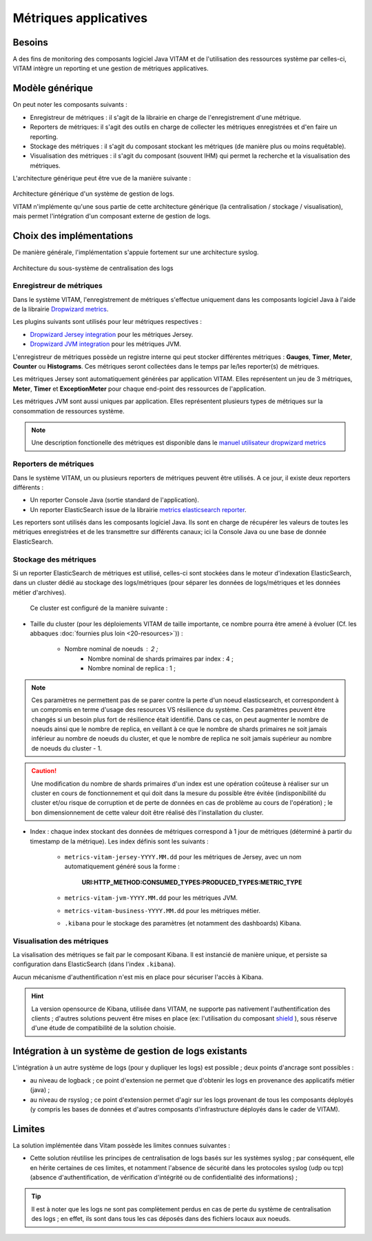 Métriques applicatives
######################


Besoins
=======

A des fins de monitoring des composants logiciel Java VITAM et de l'utilisation des ressources système par celles-ci, VITAM intègre un reporting et une gestion de métriques applicatives.


Modèle générique
================

On peut noter les composants suivants :

* Enregistreur de métriques : il s'agit de la librairie en charge de l'enregistrement d'une métrique.
* Reporters de métriques: il s'agit des outils en charge de collecter les métriques enregistrées et d'en faire un reporting.
* Stockage des métriques : il s'agit du composant stockant les métriques (de manière plus ou moins requêtable).
* Visualisation des métriques : il s'agit du composant (souvent IHM) qui permet la recherche et la visualisation des métriques. 

L'architecture générique peut être vue de la manière suivante : 

.. figure:: images/gestion_logs.png
    :align: center

    Architecture générique d'un système de gestion de logs.

    VITAM n'implémente qu'une sous partie de cette architecture générique (la centralisation / stockage / visualisation), mais permet l'intégration d'un composant externe de gestion de logs.


Choix des implémentations
=========================

De manière générale, l'implémentation s'appuie fortement sur une architecture syslog.

.. figure:: images/technical-architecture-exploitation.*
    :align: center
    :height: 15 cm

    Architecture du sous-système de centralisation des logs



Enregistreur de métriques
-------------------------

Dans le système VITAM, l'enregistrement de métriques s'effectue uniquement dans les composants logiciel Java à l'aide de la librairie `Dropwizard metrics <http://metrics.dropwizard.io/3.1.0/>`_.

Les plugins suivants sont utilisés pour leur métriques respectives :

* `Dropwizard Jersey integration <http://metrics.dropwizard.io/3.1.0/manual/jersey/#instrumenting-jersey-2-x>`_ pour les métriques Jersey.
* `Dropwizard JVM integration <http://metrics.dropwizard.io/3.1.0/manual/jvm/>`_ pour les métriques JVM.

L'enregistreur de métriques possède un registre interne qui peut stocker différentes métriques : **Gauges**, **Timer**, **Meter**, **Counter** ou **Histograms**. Ces métriques seront collectées dans le temps par le/les reporter(s) de métriques.

Les métriques Jersey sont automatiquement générées par application VITAM. Elles représentent un jeu de 3 métriques, **Meter**, **Timer** et **ExceptionMeter** pour chaque end-point des ressources de l'application.

Les métriques JVM sont aussi uniques par application. Elles représentent plusieurs types de métriques sur la consommation de ressources système.

.. note::
        Une description fonctionelle des métriques est disponible dans le `manuel utilisateur dropwizard metrics <http://metrics.dropwizard.io/3.1.0/manual/core/>`_


Reporters de métriques
----------------------

Dans le système VITAM, un ou plusieurs reporters de métriques peuvent être utilisés. A ce jour, il existe deux reporters différents :

* Un reporter Console Java (sortie standard de l'application).
* Un reporter ElasticSearch issue de la librairie `metrics elasticsearch reporter <https://github.com/elastic/elasticsearch-metrics-reporter-java>`_.

Les reporters sont utilisés dans les composants logiciel Java. Ils sont en charge de récupérer les valeurs de toutes les métriques enregistrées et de les transmettre sur différents canaux; ici la Console Java ou une base de donnée ElasticSearch. 


Stockage des métriques
----------------------

Si un reporter ElasticSearch de métriques est utilisé, celles-ci sont stockées dans le moteur d'indexation ElasticSearch, dans un cluster dédié au stockage des logs/métriques (pour séparer les données de logs/métriques et les données métier d'archives).

 Ce cluster est configuré de la manière suivante :

* Taille du cluster (pour les déploiements VITAM de taille importante, ce nombre pourra être amené à évoluer (Cf. les abbaques :doc:`fournies plus loin <20-resources>`)) :

    - Nombre nominal de noeuds : 2 ; 
	- Nombre nominal de shards primaires par index : 4 ;
	- Nombre nominal de replica : 1 ;
	
.. note::
	Ces paramètres ne permettent pas de se parer contre la perte d'un noeud elasticsearch, et correspondent à un compromis en terme d'usage des resources VS résilience du système.
	Ces paramètres peuvent être changés si un besoin plus fort de résilience était identifié. Dans ce cas, on peut augmenter le nombre de noeuds ainsi que le nombre de replica, en veillant à ce que le nombre de shards primaires ne soit jamais inférieur au nombre de noeuds du cluster, et que le nombre de replica ne soit jamais supérieur au nombre de noeuds du cluster - 1.

.. caution:: Une modification du nombre de shards primaires d'un index est une opération coûteuse à réaliser sur un cluster en cours de fonctionnement et qui doit dans la mesure du possible être évitée (indisponibilité du cluster et/ou risque de corruption et de perte de données en cas de problème au cours de l'opération) ; le bon dimensionnement de cette valeur doit être réalisé dès l'installation du cluster.

* Index : chaque index stockant des données de métriques correspond à 1 jour de métriques (déterminé à partir du timestamp de la métrique). Les index définis sont les suivants :

    - ``metrics-vitam-jersey-YYYY.MM.dd`` pour les métriques de Jersey, avec un nom automatiquement généré sous la forme :

        **URI:HTTP_METHOD:CONSUMED_TYPES:PRODUCED_TYPES:METRIC_TYPE**

    - ``metrics-vitam-jvm-YYYY.MM.dd`` pour les métriques JVM.

    - ``metrics-vitam-business-YYYY.MM.dd`` pour les métriques métier.

    - ``.kibana`` pour le stockage des paramètres (et notamment des dashboards) Kibana.


.. Gestion des index
.. +++++++++++++++++

.. La création des templates d'index et des index doit être réalisée par l'application à l'origine de l'écriture dans Elasticsearch (kibana pour l'index ``.kibana``, logstash pour les autres index). La gestion des index est réalisée par l'application `Curator <https://www.elastic.co/guide/en/elasticsearch/client/curator/4.0/index.html>`_. Par défaut, l'outil est livré avec la configuration suivante :

.. * Durée de maintien des index "online" : 30 jours ; cela signifie qu'au bout de 30 jours, les index seront fermés, et n'apparaîtront donc plus dans l'IHM de suivi des logs. Cependant, ils sont conservés, et pourront donc être réouverts en cas de besoin.
.. * Durée de conservation des index : 365 jours ; au bout de cette durée, les index seront supprimés.


Visualisation des métriques
---------------------------

La visalisation des métriques se fait par le composant Kibana. Il est instancié de manière unique, et persiste sa configuration dans ElasticSearch (dans l'index ``.kibana``).

Aucun mécanisme d'authentification n'est mis en place pour sécuriser l'accès à Kibana.

.. hint:: La version opensource de Kibana, utilisée dans VITAM, ne supporte pas nativement l'authentification des clients ; d'autres solutions peuvent être mises en place (ex: l'utilisation du composant `shield <https://www.elastic.co/products/shield>`_ ), sous réserve d'une étude de compatibilité de la solution choisie.



Intégration à un système de gestion de logs existants
=====================================================

L'intégration à un autre système de logs (pour y dupliquer les logs) est possible ; deux points d'ancrage sont possibles :

* au niveau de logback ; ce point d'extension ne permet que d'obtenir les logs en provenance des applicatifs métier (java) ;
* au niveau de rsyslog ; ce point d'extension permet d'agir sur les logs provenant de tous les composants déployés (y compris les bases de données et d'autres composants d'infrastructure déployés dans le cader de VITAM).


Limites
=======

La solution implémentée dans Vitam possède les limites connues suivantes :

* Cette solution réutilise les principes de centralisation de logs basés sur les systèmes syslog ; par conséquent, elle en hérite certaines de ces limites, et notamment l'absence de sécurité dans les protocoles syslog (udp ou tcp) (absence d'authentification, de vérification d'intégrité ou de confidentialité des informations) ;

.. tip:: Il est à noter que les logs ne sont pas complètement perdus en cas de perte du système de centralisation des logs ; en effet, ils sont dans tous les cas déposés dans des fichiers locaux aux noeuds.


